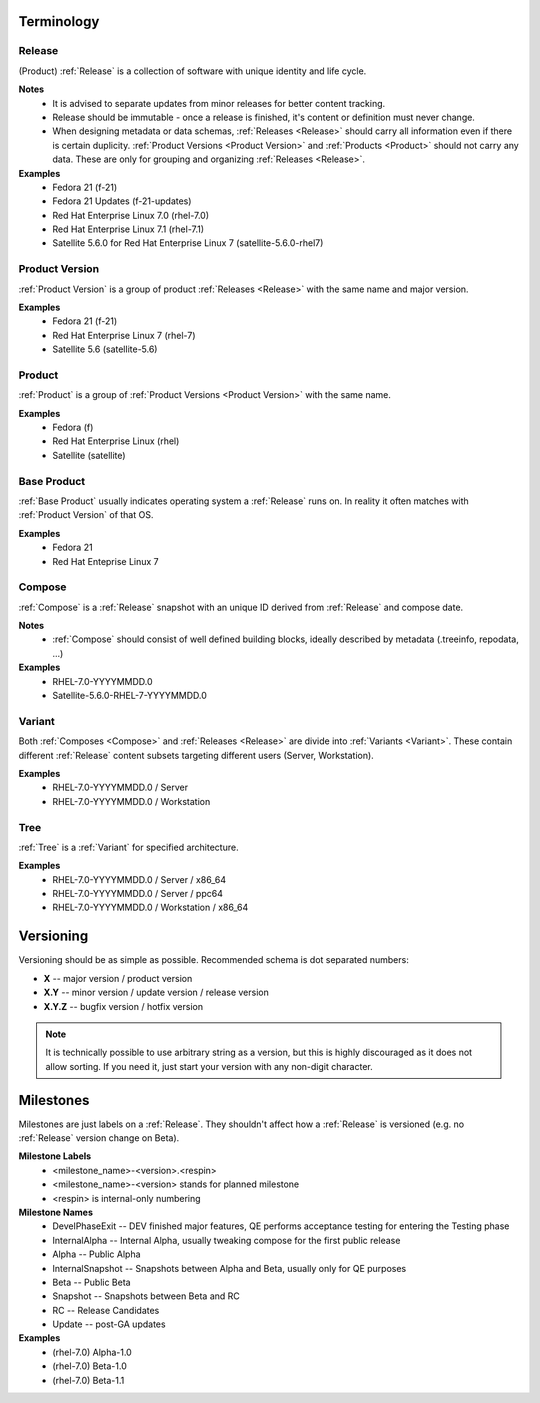 ===========
Terminology
===========


.. _Release:

Release
=======
(Product) :ref:`Release` is a collection of software with unique identity and life cycle.

**Notes**
  * It is advised to separate updates from minor releases for better content tracking.
  * Release should be immutable - once a release is finished, it's content or definition must never change.
  * When designing metadata or data schemas, :ref:`Releases <Release>` should carry all information even if there is certain duplicity.
    :ref:`Product Versions <Product Version>` and :ref:`Products <Product>` should not carry any data. These are only for grouping and organizing :ref:`Releases <Release>`.

**Examples**
  * Fedora 21 (f-21)
  * Fedora 21 Updates (f-21-updates)
  * Red Hat Enterprise Linux 7.0 (rhel-7.0)
  * Red Hat Enterprise Linux 7.1 (rhel-7.1)
  * Satellite 5.6.0 for Red Hat Enterprise Linux 7 (satellite-5.6.0-rhel7)


.. _Product Version:

Product Version
===============
:ref:`Product Version` is a group of product :ref:`Releases <Release>` with the same name and major version.

**Examples**
  * Fedora 21 (f-21)
  * Red Hat Enterprise Linux 7 (rhel-7)
  * Satellite 5.6 (satellite-5.6)


.. _Product:

Product
=======
:ref:`Product` is a group of :ref:`Product Versions <Product Version>` with the same name.

**Examples**
  * Fedora (f)
  * Red Hat Enterprise Linux (rhel)
  * Satellite (satellite)


.. _Base Product:

Base Product
============
:ref:`Base Product` usually indicates operating system a :ref:`Release` runs on.
In reality it often matches with :ref:`Product Version` of that OS.

**Examples**
  * Fedora 21
  * Red Hat Enteprise Linux 7


.. _Compose:

Compose
=======
:ref:`Compose` is a :ref:`Release` snapshot with an unique ID derived from :ref:`Release` and compose date.

**Notes**
  * :ref:`Compose` should consist of well defined building blocks, ideally described by metadata (.treeinfo, repodata, ...)

**Examples**
  * RHEL-7.0-YYYYMMDD.0
  * Satellite-5.6.0-RHEL-7-YYYYMMDD.0


.. _Variant:

Variant
=======
Both :ref:`Composes <Compose>` and :ref:`Releases <Release>` are divide into :ref:`Variants <Variant>`.
These contain different :ref:`Release` content subsets targeting different users (Server, Workstation).

**Examples**
  * RHEL-7.0-YYYYMMDD.0 / Server
  * RHEL-7.0-YYYYMMDD.0 / Workstation


.. _Tree:

Tree
====
:ref:`Tree` is a :ref:`Variant` for specified architecture.

**Examples**
  * RHEL-7.0-YYYYMMDD.0 / Server / x86_64
  * RHEL-7.0-YYYYMMDD.0 / Server / ppc64
  * RHEL-7.0-YYYYMMDD.0 / Workstation / x86_64


==========
Versioning
==========
Versioning should be as simple as possible.
Recommended schema is dot separated numbers:

* **X** -- major version / product version
* **X.Y** -- minor version / update version / release version
* **X.Y.Z** -- bugfix version / hotfix version


.. note ::
    It is technically possible to use arbitrary string as a version, but this
    is highly discouraged as it does not allow sorting. If you need it, just
    start your version with any non-digit character.


.. _Milestones:

==========
Milestones
==========
Milestones are just labels on a :ref:`Release`.
They shouldn't affect how a :ref:`Release` is versioned (e.g. no :ref:`Release` version change on Beta).

**Milestone Labels**
  * <milestone_name>-<version>.<respin>
  * <milestone_name>-<version> stands for planned milestone
  * <respin> is internal-only numbering

**Milestone Names**
  * DevelPhaseExit -- DEV finished major features, QE performs acceptance testing for entering the Testing phase
  * InternalAlpha -- Internal Alpha, usually tweaking compose for the first public release
  * Alpha -- Public Alpha
  * InternalSnapshot -- Snapshots between Alpha and Beta, usually only for QE purposes
  * Beta -- Public Beta
  * Snapshot -- Snapshots between Beta and RC
  * RC -- Release Candidates
  * Update -- post-GA updates

**Examples**
  * (rhel-7.0) Alpha-1.0
  * (rhel-7.0) Beta-1.0
  * (rhel-7.0) Beta-1.1
